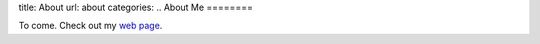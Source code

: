 title: About
url: about
categories:
..
About Me
========

To come. Check out my `web page <http://luispedro.org>`__.

